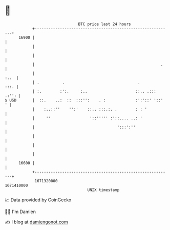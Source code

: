 * 👋

#+begin_example
                                   BTC price last 24 hours                    
               +------------------------------------------------------------+ 
         16900 |                                                            | 
               |                                                            | 
               |                                                            | 
               |                                                       .    | 
               |                                                       :..  | 
               | .          .                                .         :::. | 
               | :.        :':.     :..                     ::.. .::: .:'': | 
   $ USD       |  ::.    ..:  ::  :::'':    . :             :':'::' '::'  ' | 
               |    :..::''    '':'    ::.. :::.:. .        : : '           | 
               |     ''                 '::''''' :'::.... ..: '             | 
               |                                    ':::':''                | 
               |                                                            | 
               |                                                            | 
               |                                                            | 
         16600 |                                                            | 
               +------------------------------------------------------------+ 
                1671320000                                        1671410000  
                                       UNIX timestamp                         
#+end_example
📈 Data provided by CoinGecko

🧑‍💻 I'm Damien

✍️ I blog at [[https://www.damiengonot.com][damiengonot.com]]
